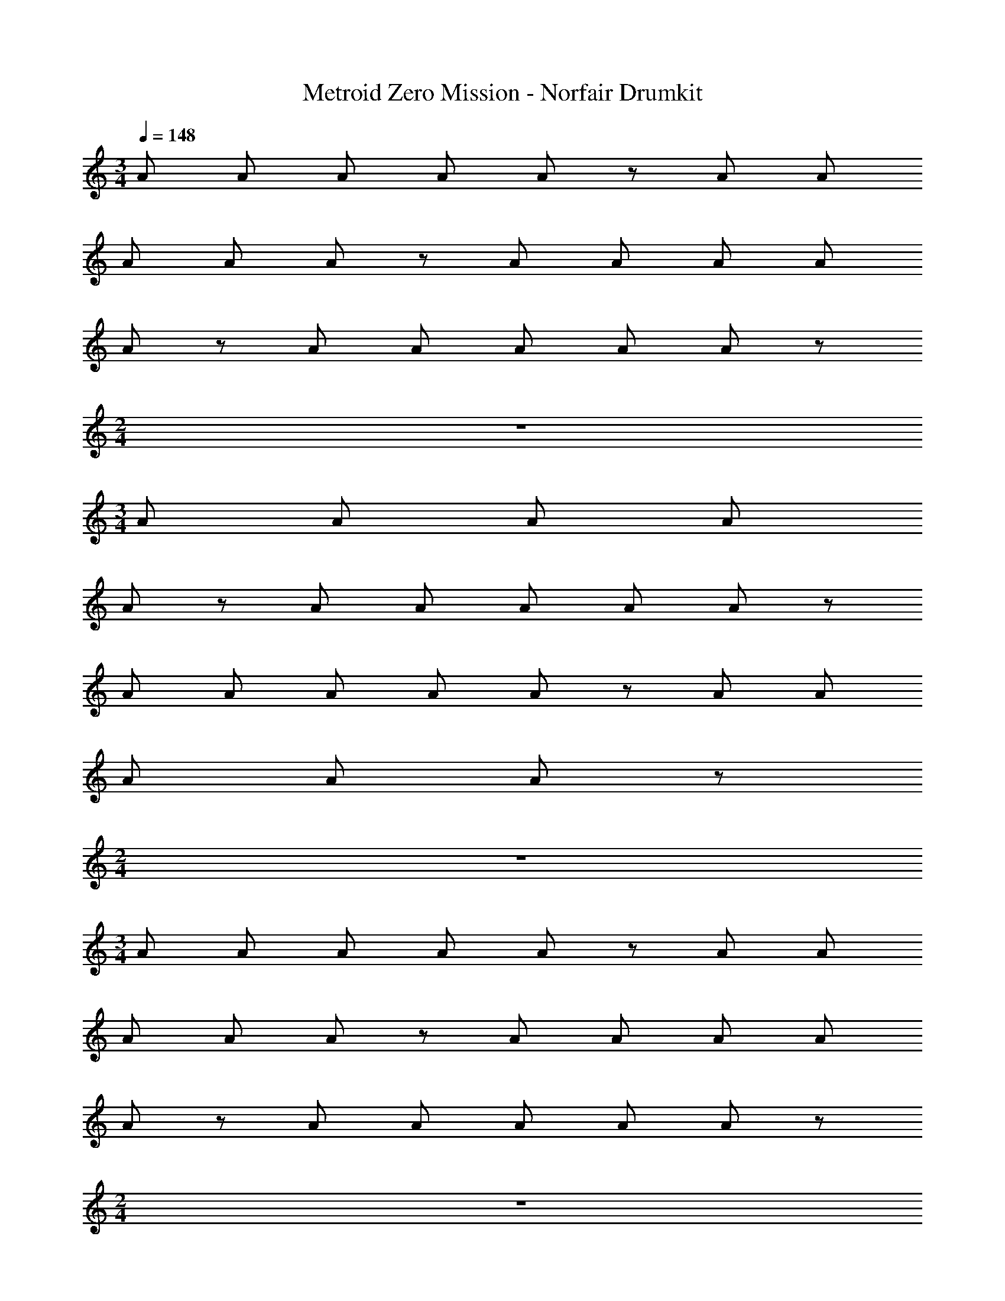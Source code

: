 X: 1
T: Metroid Zero Mission - Norfair Drumkit
Z: ABC Generated by Starbound Composer v0.8.7
L: 1/4
M: 3/4
Q: 1/4=148
K: C
A/ A/ A/ A/ A/ z/ A/ A/ 
A/ A/ A/ z/ A/ A/ A/ A/ 
A/ z/ A/ A/ A/ A/ A/ z/ 
M: 2/4
z2 
M: 3/4
A/ A/ A/ A/ 
A/ z/ A/ A/ A/ A/ A/ z/ 
A/ A/ A/ A/ A/ z/ A/ A/ 
A/ A/ A/ z/ 
M: 2/4
z2 
M: 3/4
A/ A/ A/ A/ A/ z/ A/ A/ 
A/ A/ A/ z/ A/ A/ A/ A/ 
A/ z/ A/ A/ A/ A/ A/ z/ 
M: 2/4
z2 
M: 3/4
A/ A/ A/ A/ 
A/ z/ A/ A/ A/ A/ A/ z/ 
A/ A/ A/ A/ A/ z/ A/ A/ 
A/ A/ A/ z/ 
M: 2/4
z2 
M: 3/4
A/ A/ A/ A/ A/ z/ A/ A/ 
A/ A/ A/ z/ A/ A/ A/ A/ 
A/ z/ A/ A/ A/ A/ A/ z/ 
M: 2/4
z2 
M: 3/4
A/ A/ A/ A/ 
A/ z/ A/ A/ A/ A/ A/ z/ 
A/ A/ A/ A/ A/ z/ A/ A/ 
A/ A/ A/ z/ 
M: 2/4
z2 
M: 3/4
A/ A/ A/ A/ A/ z/ A/ A/ 
A/ A/ A/ z/ A/ A/ A/ A/ 
A/ z/ A/ A/ A/ A/ A/ z/ 
A/ A/ A/ A/ A/ z/ A/ A/ 
A/ A/ A/ z/ A/ A/ A/ A/ 
A/ z/ A/ A/ A/ A/ A/ z/ 
A/ A/ A/ A/ A/ z/ A/ A/ 
A/ A/ A/ z/ A/ A/ A/ A/ 
A/ z/ A/ A/ A/ A/ A/ z3/ 
A/ A/ A/ z3/ A/ A/ 
A/ A/ z A/ A/ A/ z3/ 
A/ A/ A/ A/ [A,,,^C,,] C,, 
C,, [A,,,C,,] C,, C,, 
[A,,,C,,] C,, C,, [A,,,C,,] 
C,, C,, [A,,,C,,] C,, 
C,, [A,,,C,,] C,, C,, 
[A,,,C,,] C,, C,, [A,,,C,,] 
C,, C,, [A,,,C,,] C,, 
C,, [A,,,C,,] C,, C,, 
[A,,,C,,] C,, C,, [A,,,C,,] 
C,, C,, [A,,,C,,] C,, 
C,, [A,,,C,,] C,, C,, 
[A,,,C,,] C,, C,, [A,,,C,,] 
C,, C,, [A,,,C,,] C,, 
C,, [A,,,C,,] C,, C,, 
[A,,,C,,] C,, C,, [A,,,C,,] 
C,, C,, [A,,,C,,] C,, 
C,, [A,,,C,,] C,, C,, 
[A,,,C,,] C,, C,, [A,,,C,,] 
C,, C,, [A,,,C,,] C,, 
C,, [A,,,C,,] C,, C,, 
[A,,,C,,] C,, C,, [A,,,C,,] 
C,, C,, [A,,,C,,] C,, 
C,, [A,,,C,,] C,, C,, 
[A,,,C,,] C,, C,, [A,,,C,,] 
C,, C,, [A,,,C,,] C,, 
C,, [A,,,C,,] C,, C,, 
[A,,,C,,] C,, C,, [A,,,C,,] 
C,, C,, [A,,,C,,] C,, 
C,, [A,,,C,,] C,, C,, 
[A,,,C,,] C,, C,, [A,,,C,,] 
C,, C,, 
M: 2/4
[A,,,C,,] C,, 
M: 3/4
[A,,,C,,] C,, C,, [A,,,C,,] 
C,, C,, [A,,,C,,] C,, 
C,, [A,,,C,,] C,, C,, 
M: 2/4
[A,,,C,,] C,, 
M: 3/4
[A,,,C,,] C,, 
C,, [A,,,C,,] C,, C,, 
[A,,,C,,] C,, C,, [A,,,C,,] 
C,, C,, 
M: 2/4
z2 
M: 3/4
A/ A/ A/ A/ A/ z/ A/ A/ 
A/ A/ A/ z/ A/ A/ A/ A/ 
A/ z/ A/ A/ A/ A/ A/ z/ 
M: 2/4
z2 
M: 3/4
A/ A/ A/ A/ 
A/ z/ A/ A/ A/ A/ A/ z/ 
A/ A/ A/ A/ A/ z/ A/ A/ 
A/ A/ A/ z/ 
M: 2/4
z2 
M: 3/4
A/ A/ A/ A/ A/ z/ A/ A/ 
A/ A/ A/ z/ A/ A/ A/ A/ 
A/ z/ A/ A/ A/ A/ A/ z/ 
M: 2/4
z2 
M: 3/4
A/ A/ A/ A/ 
A/ z/ A/ A/ A/ A/ A/ z/ 
A/ A/ A/ A/ A/ z/ A/ A/ 
A/ A/ A/ z/ 
M: 2/4
z2 
M: 3/4
A/ A/ A/ A/ A/ z/ A/ A/ 
A/ A/ A/ z/ A/ A/ A/ A/ 
A/ z/ A/ A/ A/ A/ A/ z/ 
M: 2/4
z2 
M: 3/4
A/ A/ A/ A/ 
A/ z/ A/ A/ A/ A/ A/ z/ 
A/ A/ A/ A/ A/ z/ A/ A/ 
A/ A/ A/ z/ 
M: 2/4
z2 
M: 3/4
A/ A/ A/ A/ A/ z/ A/ A/ 
A/ A/ A/ z/ A/ A/ A/ A/ 
A/ z/ A/ A/ A/ A/ A/ z/ 
A/ A/ A/ A/ A/ z/ A/ A/ 
A/ A/ A/ z/ A/ A/ A/ A/ 
A/ z/ A/ A/ A/ A/ A/ z/ 
A/ A/ A/ A/ A/ z/ A/ A/ 
A/ A/ A/ z/ A/ A/ A/ A/ 
A/ z/ A/ A/ A/ A/ A/ z3/ 
A/ A/ A/ z3/ A/ A/ 
A/ A/ z A/ A/ A/ z3/ 
A/ A/ A/ A/ [A,,,C,,] C,, 
C,, [A,,,C,,] C,, C,, 
[A,,,C,,] C,, C,, [A,,,C,,] 
C,, C,, [A,,,C,,] C,, 
C,, [A,,,C,,] C,, C,, 
[A,,,C,,] C,, C,, [A,,,C,,] 
C,, C,, [A,,,C,,] C,, 
C,, [A,,,C,,] C,, C,, 
[A,,,C,,] C,, C,, [A,,,C,,] 
C,, C,, [A,,,C,,] C,, 
C,, [A,,,C,,] C,, C,, 
[A,,,C,,] C,, C,, [A,,,C,,] 
C,, C,, [A,,,C,,] C,, 
C,, [A,,,C,,] C,, C,, 
[A,,,C,,] C,, C,, [A,,,C,,] 
C,, C,, [A,,,C,,] C,, 
C,, [A,,,C,,] C,, C,, 
[A,,,C,,] C,, C,, [A,,,C,,] 
C,, C,, [A,,,C,,] C,, 
C,, [A,,,C,,] C,, C,, 
[A,,,C,,] C,, C,, [A,,,C,,] 
C,, C,, [A,,,C,,] C,, 
C,, [A,,,C,,] C,, C,, 
[A,,,C,,] C,, C,, [A,,,C,,] 
C,, C,, [A,,,C,,] C,, 
C,, [A,,,C,,] C,, C,, 
[A,,,C,,] C,, C,, [A,,,C,,] 
C,, C,, [A,,,C,,] C,, 
C,, [A,,,C,,] C,, C,, 
[A,,,C,,] C,, C,, [A,,,C,,] 
C,, C,, 
M: 2/4
[A,,,C,,] C,, 
M: 3/4
[A,,,C,,] C,, C,, [A,,,C,,] 
C,, C,, [A,,,C,,] C,, 
C,, [A,,,C,,] C,, C,, 
M: 2/4
[A,,,C,,] C,, 
M: 3/4
[A,,,C,,] C,, 
C,, [A,,,C,,] C,, C,, 
[A,,,C,,] C,, C,, [A,,,C,,] 
C,, C,, 
M: 2/4
z2 
M: 3/4
A/ A/ A/ A/ A/ z/ A/ A/ 
A/ A/ A/ z/ A/ A/ A/ A/ 
A/ z/ A/ A/ A/ A/ A/ z/ 
M: 2/4
z2 
M: 3/4
A/ A/ A/ A/ 
A/ z/ A/ A/ A/ A/ A/ z/ 
A/ A/ A/ A/ A/ z/ A/ A/ 
A/ A/ A/ z/ 
M: 2/4
z2 
M: 3/4
A/ A/ A/ A/ A/ z/ A/ A/ 
A/ A/ A/ z/ A/ A/ A/ A/ 
A/ z/ A/ A/ A/ A/ A/ z/ 
M: 2/4
z2 
M: 3/4
A/ A/ A/ A/ 
A/ z/ A/ A/ A/ A/ A/ z/ 
A/ A/ A/ A/ A/ z/ A/ A/ 
A/ A/ A/ z/ 
M: 2/4
z2 
M: 3/4
A/ A/ A/ A/ A/ z/ A/ A/ 
A/ A/ A/ z/ A/ A/ A/ A/ 
A/ z/ A/ A/ A/ A/ A/ z/ 
M: 2/4
z2 
M: 3/4
A/ A/ A/ A/ 
A/ z/ A/ A/ A/ A/ A/ z/ 
A/ A/ A/ A/ A/ z/ A/ A/ 
A/ A/ A/ z/ 
M: 2/4
z2 
M: 3/4
A/ A/ A/ A/ A/ z/ A/ A/ 
A/ A/ A/ z/ A/ A/ A/ A/ 
A/ z/ A/ A/ A/ A/ A/ z/ 
A/ A/ A/ A/ A/ z/ A/ A/ 
A/ A/ A/ z/ A/ A/ A/ A/ 
A/ z/ A/ A/ A/ A/ A/ z/ 
A/ A/ A/ A/ A/ z/ A/ A/ 
A/ A/ A/ z/ A/ A/ A/ A/ 
A/ z/ A/ A/ A/ A/ A/ z3/ 
A/ A/ A/ z3/ A/ A/ 
A/ A/ z A/ A/ A/ z3/ 
A/ A/ A/ A/ [A,,,C,,] C,, 
C,, [A,,,C,,] C,, C,, 
[A,,,C,,] C,, C,, [A,,,C,,] 
C,, C,, [A,,,C,,] C,, 
C,, [A,,,C,,] C,, C,, 
[A,,,C,,] C,, C,, [A,,,C,,] 
C,, C,, [A,,,C,,] C,, 
C,, [A,,,C,,] C,, C,, 
[A,,,C,,] C,, C,, [A,,,C,,] 
C,, C,, [A,,,C,,] C,, 
C,, [A,,,C,,] C,, C,, 
[A,,,C,,] C,, C,, [A,,,C,,] 
C,, C,, [A,,,C,,] C,, 
C,, [A,,,C,,] C,, C,, 
[A,,,C,,] C,, C,, [A,,,C,,] 
C,, C,, [A,,,C,,] C,, 
C,, [A,,,C,,] C,, C,, 
[A,,,C,,] C,, C,, [A,,,C,,] 
C,, C,, [A,,,C,,] C,, 
C,, [A,,,C,,] C,, C,, 
[A,,,C,,] C,, C,, [A,,,C,,] 
C,, C,, [A,,,C,,] C,, 
C,, [A,,,C,,] C,, C,, 
[A,,,C,,] C,, C,, [A,,,C,,] 
C,, C,, [A,,,C,,] C,, 
C,, [A,,,C,,] C,, C,, 
[A,,,C,,] C,, C,, [A,,,C,,] 
C,, C,, [A,,,C,,] C,, 
C,, [A,,,C,,] C,, C,, 
[A,,,C,,] C,, C,, [A,,,C,,] 
C,, C,, 
M: 2/4
[A,,,C,,] C,, 
M: 3/4
[A,,,C,,] C,, C,, [A,,,C,,] 
C,, C,, [A,,,C,,] C,, 
C,, [A,,,C,,] C,, C,, 
M: 2/4
[A,,,C,,] C,, 
M: 3/4
[A,,,C,,] C,, 
C,, [A,,,C,,] C,, C,, 
[A,,,C,,] C,, C,, [A,,,C,,] 
C,, C,, 
M: 2/4
